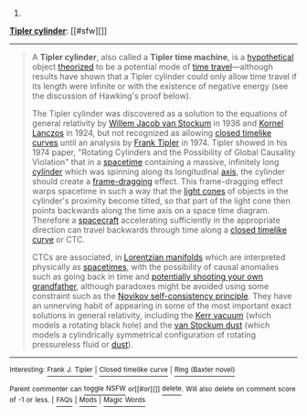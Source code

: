 :PROPERTIES:
:Author: autowikibot
:Score: 3
:DateUnix: 1428351455.0
:DateShort: 2015-Apr-07
:END:

***** 
      :PROPERTIES:
      :CUSTOM_ID: section
      :END:
****** 
       :PROPERTIES:
       :CUSTOM_ID: section-1
       :END:
**** 
     :PROPERTIES:
     :CUSTOM_ID: section-2
     :END:
[[https://en.wikipedia.org/wiki/Tipler%20cylinder][*Tipler cylinder*]]: [[#sfw][]]

--------------

#+begin_quote
  A *Tipler cylinder*, also called a *Tipler time machine*, is a [[https://en.wikipedia.org/wiki/Hypothetical][hypothetical]] object [[https://en.wikipedia.org/wiki/Theory][theorized]] to be a potential mode of [[https://en.wikipedia.org/wiki/Time_travel][time travel]]---although results have shown that a Tipler cylinder could only allow time travel if its length were infinite or with the existence of negative energy (see the discussion of Hawking's proof below).

  The Tipler cylinder was discovered as a solution to the equations of general relativity by [[https://en.wikipedia.org/wiki/Willem_Jacob_van_Stockum][Willem Jacob van Stockum]] in 1936 and [[https://en.wikipedia.org/wiki/Kornel_Lanczos][Kornel Lanczos]] in 1924, but not recognized as allowing [[https://en.wikipedia.org/wiki/Closed_timelike_curves][closed timelike curves]] until an analysis by [[https://en.wikipedia.org/wiki/Frank_Tipler][Frank Tipler]] in 1974. Tipler showed in his 1974 paper, "Rotating Cylinders and the Possibility of Global Causality Violation" that in a [[https://en.wikipedia.org/wiki/Spacetime][spacetime]] containing a massive, infinitely long [[https://en.wikipedia.org/wiki/Cylinder_(geometry)][cylinder]] which was spinning along its longitudinal [[https://en.wikipedia.org/wiki/Coordinate_axis][axis]], the cylinder should create a [[https://en.wikipedia.org/wiki/Frame-dragging][frame-dragging]] effect. This frame-dragging effect warps spacetime in such a way that the [[https://en.wikipedia.org/wiki/Light_cone][light cones]] of objects in the cylinder's proximity become tilted, so that part of the light cone then points backwards along the time axis on a space time diagram. Therefore a [[https://en.wikipedia.org/wiki/Spacecraft][spacecraft]] accelerating sufficiently in the appropriate direction can travel backwards through time along a [[https://en.wikipedia.org/wiki/Closed_timelike_curve][closed timelike curve]] or CTC.

  CTCs are associated, in [[https://en.wikipedia.org/wiki/Pseudo-Riemannian_manifold][Lorentzian manifolds]] which are interpreted physically as [[https://en.wikipedia.org/wiki/Spacetime][spacetimes]], with the possibility of causal anomalies such as going back in time and [[https://en.wikipedia.org/wiki/Grandfather_paradox][potentially shooting your own grandfather]], although paradoxes might be avoided using some constraint such as the [[https://en.wikipedia.org/wiki/Novikov_self-consistency_principle][Novikov self-consistency principle]]. They have an unnerving habit of appearing in some of the most important exact solutions in general relativity, including the [[https://en.wikipedia.org/wiki/Kerr_metric][Kerr vacuum]] (which models a rotating black hole) and the [[https://en.wikipedia.org/wiki/Van_Stockum_dust][van Stockum dust]] (which models a cylindrically symmetrical configuration of rotating pressureless fluid or [[https://en.wikipedia.org/wiki/Dust_solution][dust]]).
#+end_quote

--------------

^{Interesting:} [[https://en.wikipedia.org/wiki/Frank_J._Tipler][^{Frank} ^{J.} ^{Tipler}]] ^{|} [[https://en.wikipedia.org/wiki/Closed_timelike_curve][^{Closed} ^{timelike} ^{curve}]] ^{|} [[https://en.wikipedia.org/wiki/Ring_(Baxter_novel)][^{Ring} ^{(Baxter} ^{novel)}]]

^{Parent} ^{commenter} ^{can} [[/message/compose?to=autowikibot&subject=AutoWikibot%20NSFW%20toggle&message=%2Btoggle-nsfw+cq3bauc][^{toggle} ^{NSFW}]] ^{or[[#or][]]} [[/message/compose?to=autowikibot&subject=AutoWikibot%20Deletion&message=%2Bdelete+cq3bauc][^{delete}]]^{.} ^{Will} ^{also} ^{delete} ^{on} ^{comment} ^{score} ^{of} ^{-1} ^{or} ^{less.} ^{|} [[http://www.np.reddit.com/r/autowikibot/wiki/index][^{FAQs}]] ^{|} [[http://www.np.reddit.com/r/autowikibot/comments/1x013o/for_moderators_switches_commands_and_css/][^{Mods}]] ^{|} [[http://www.np.reddit.com/r/autowikibot/comments/1ux484/ask_wikibot/][^{Magic} ^{Words}]]